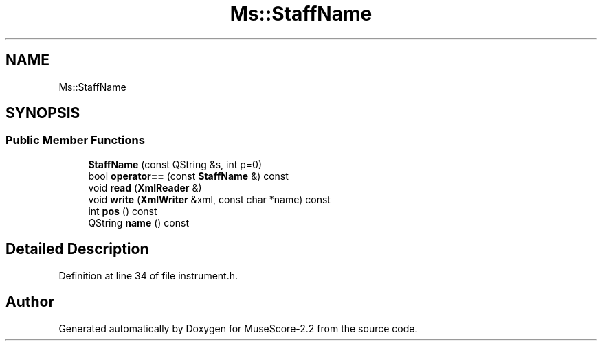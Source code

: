 .TH "Ms::StaffName" 3 "Mon Jun 5 2017" "MuseScore-2.2" \" -*- nroff -*-
.ad l
.nh
.SH NAME
Ms::StaffName
.SH SYNOPSIS
.br
.PP
.SS "Public Member Functions"

.in +1c
.ti -1c
.RI "\fBStaffName\fP (const QString &s, int p=0)"
.br
.ti -1c
.RI "bool \fBoperator==\fP (const \fBStaffName\fP &) const"
.br
.ti -1c
.RI "void \fBread\fP (\fBXmlReader\fP &)"
.br
.ti -1c
.RI "void \fBwrite\fP (\fBXmlWriter\fP &xml, const char *name) const"
.br
.ti -1c
.RI "int \fBpos\fP () const"
.br
.ti -1c
.RI "QString \fBname\fP () const"
.br
.in -1c
.SH "Detailed Description"
.PP 
Definition at line 34 of file instrument\&.h\&.

.SH "Author"
.PP 
Generated automatically by Doxygen for MuseScore-2\&.2 from the source code\&.
